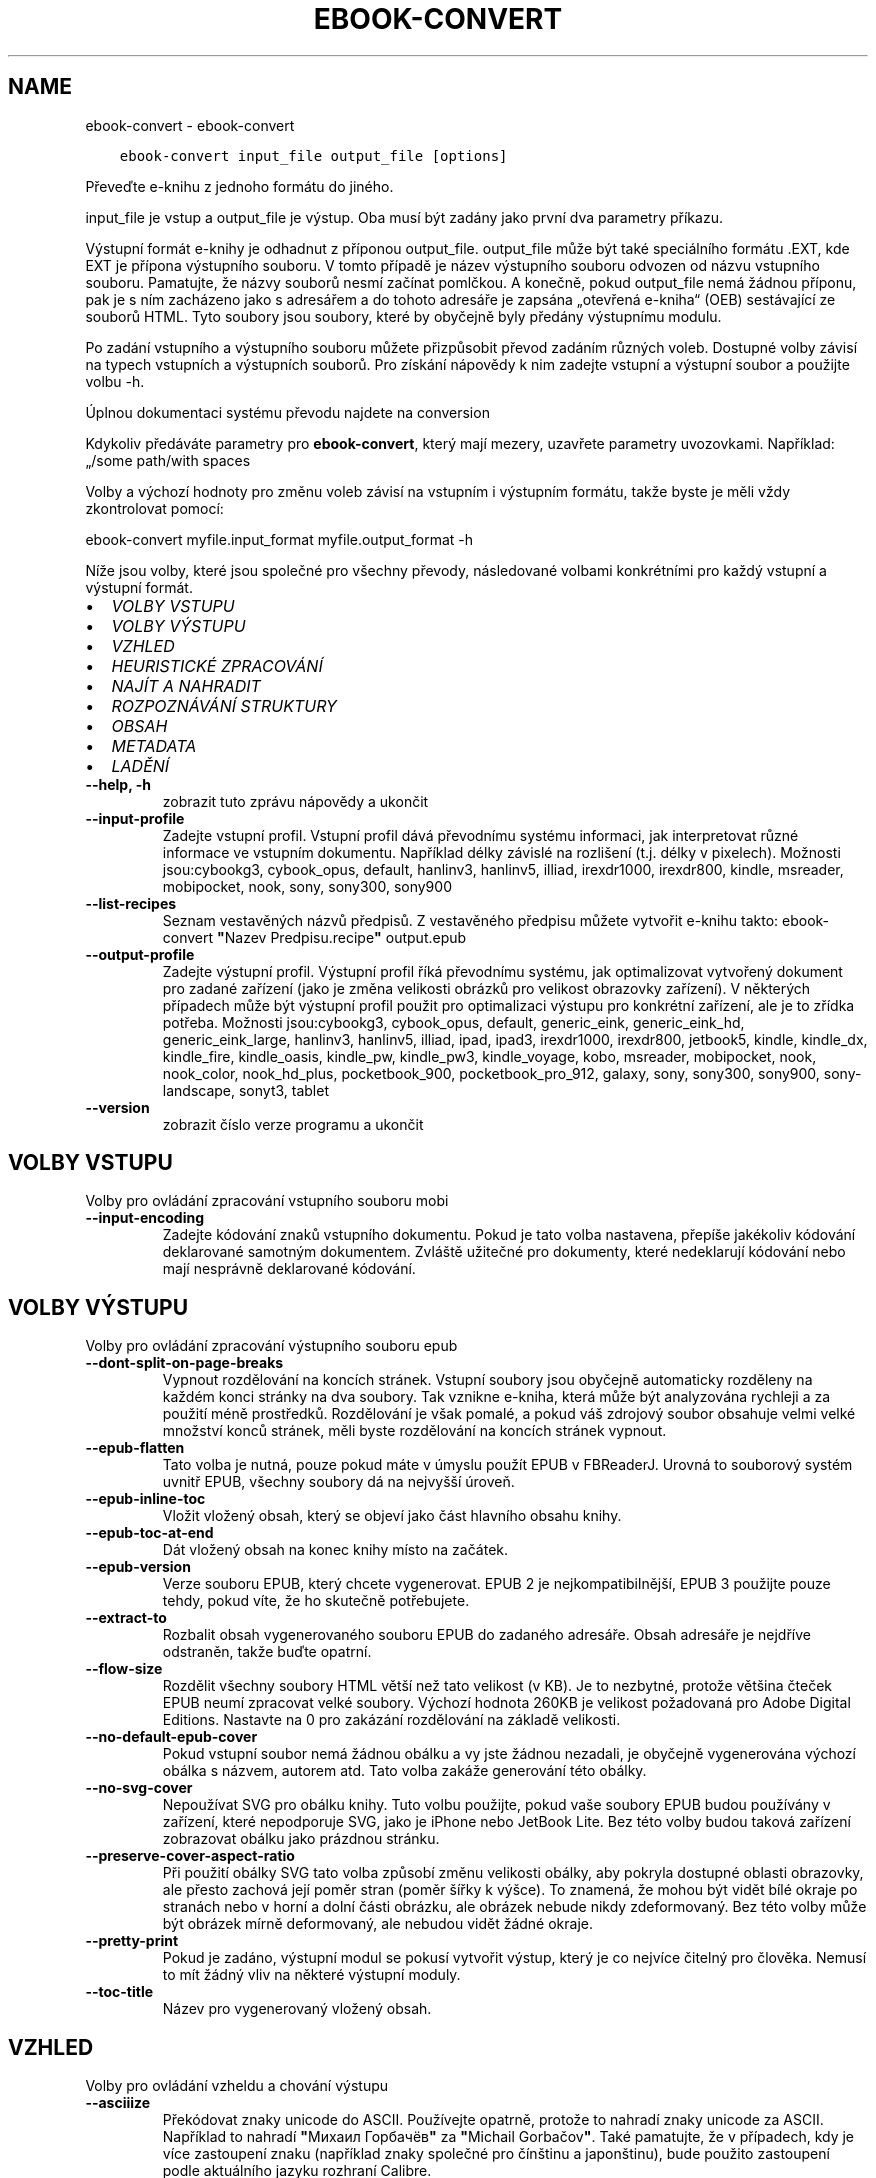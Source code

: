 .\" Man page generated from reStructuredText.
.
.TH "EBOOK-CONVERT" "1" "června 15, 2018" "3.26.0" "calibre"
.SH NAME
ebook-convert \- ebook-convert
.
.nr rst2man-indent-level 0
.
.de1 rstReportMargin
\\$1 \\n[an-margin]
level \\n[rst2man-indent-level]
level margin: \\n[rst2man-indent\\n[rst2man-indent-level]]
-
\\n[rst2man-indent0]
\\n[rst2man-indent1]
\\n[rst2man-indent2]
..
.de1 INDENT
.\" .rstReportMargin pre:
. RS \\$1
. nr rst2man-indent\\n[rst2man-indent-level] \\n[an-margin]
. nr rst2man-indent-level +1
.\" .rstReportMargin post:
..
.de UNINDENT
. RE
.\" indent \\n[an-margin]
.\" old: \\n[rst2man-indent\\n[rst2man-indent-level]]
.nr rst2man-indent-level -1
.\" new: \\n[rst2man-indent\\n[rst2man-indent-level]]
.in \\n[rst2man-indent\\n[rst2man-indent-level]]u
..
.INDENT 0.0
.INDENT 3.5
.sp
.nf
.ft C
ebook\-convert input_file output_file [options]
.ft P
.fi
.UNINDENT
.UNINDENT
.sp
Převeďte e\-knihu z jednoho formátu do jiného.
.sp
input_file je vstup a output_file je výstup. Oba musí být zadány jako první dva parametry příkazu.
.sp
Výstupní formát e\-knihy je odhadnut z příponou output_file. output_file může být také speciálního formátu .EXT, kde EXT je přípona výstupního souboru. V tomto případě je název výstupního souboru odvozen od názvu vstupního souboru. Pamatujte, že názvy souborů nesmí začínat pomlčkou. A konečně, pokud output_file nemá žádnou příponu, pak je s ním zacházeno jako s adresářem a do tohoto adresáře je zapsána „otevřená e\-kniha“ (OEB) sestávající ze souborů HTML. Tyto soubory jsou soubory, které by obyčejně byly předány výstupnímu modulu.
.sp
Po zadání vstupního a výstupního souboru můžete přizpůsobit převod zadáním různých voleb. Dostupné volby závisí na typech vstupních a výstupních souborů. Pro získání nápovědy k nim zadejte vstupní a výstupní soubor a použijte volbu \-h.
.sp
Úplnou dokumentaci systému převodu najdete na
conversion
.sp
Kdykoliv předáváte parametry pro \fBebook\-convert\fP, který mají mezery, uzavřete parametry uvozovkami. Například: „/some path/with spaces
.sp
Volby a výchozí hodnoty pro změnu voleb závisí na vstupním i výstupním
formátu, takže byste je měli vždy zkontrolovat pomocí:
.sp
ebook\-convert myfile.input_format myfile.output_format \-h
.sp
Níže jsou volby, které jsou společné pro všechny převody, následované
volbami konkrétními pro každý vstupní a výstupní formát.
.INDENT 0.0
.IP \(bu 2
\fI\%VOLBY VSTUPU\fP
.IP \(bu 2
\fI\%VOLBY VÝSTUPU\fP
.IP \(bu 2
\fI\%VZHLED\fP
.IP \(bu 2
\fI\%HEURISTICKÉ ZPRACOVÁNÍ\fP
.IP \(bu 2
\fI\%NAJÍT A NAHRADIT\fP
.IP \(bu 2
\fI\%ROZPOZNÁVÁNÍ STRUKTURY\fP
.IP \(bu 2
\fI\%OBSAH\fP
.IP \(bu 2
\fI\%METADATA\fP
.IP \(bu 2
\fI\%LADĚNÍ\fP
.UNINDENT
.INDENT 0.0
.TP
.B \-\-help, \-h
zobrazit tuto zprávu nápovědy a ukončit
.UNINDENT
.INDENT 0.0
.TP
.B \-\-input\-profile
Zadejte vstupní profil. Vstupní profil dává převodnímu systému informaci, jak interpretovat různé informace ve vstupním dokumentu. Například délky závislé na rozlišení (t.j. délky v pixelech). Možnosti jsou:cybookg3, cybook_opus, default, hanlinv3, hanlinv5, illiad, irexdr1000, irexdr800, kindle, msreader, mobipocket, nook, sony, sony300, sony900
.UNINDENT
.INDENT 0.0
.TP
.B \-\-list\-recipes
Seznam vestavěných názvů předpisů. Z vestavěného předpisu můžete vytvořit e\-knihu takto: ebook\-convert \fB"\fPNazev Predpisu.recipe\fB"\fP output.epub
.UNINDENT
.INDENT 0.0
.TP
.B \-\-output\-profile
Zadejte výstupní profil. Výstupní profil říká převodnímu systému, jak optimalizovat vytvořený dokument pro zadané zařízení (jako je změna velikosti obrázků pro velikost obrazovky zařízení). V některých případech může být výstupní profil použit pro optimalizaci výstupu pro konkrétní zařízení, ale je to zřídka potřeba. Možnosti jsou:cybookg3, cybook_opus, default, generic_eink, generic_eink_hd, generic_eink_large, hanlinv3, hanlinv5, illiad, ipad, ipad3, irexdr1000, irexdr800, jetbook5, kindle, kindle_dx, kindle_fire, kindle_oasis, kindle_pw, kindle_pw3, kindle_voyage, kobo, msreader, mobipocket, nook, nook_color, nook_hd_plus, pocketbook_900, pocketbook_pro_912, galaxy, sony, sony300, sony900, sony\-landscape, sonyt3, tablet
.UNINDENT
.INDENT 0.0
.TP
.B \-\-version
zobrazit číslo verze programu a ukončit
.UNINDENT
.SH VOLBY VSTUPU
.sp
Volby pro ovládání zpracování vstupního souboru mobi
.INDENT 0.0
.TP
.B \-\-input\-encoding
Zadejte kódování znaků vstupního dokumentu. Pokud je tato volba nastavena, přepíše jakékoliv kódování deklarované samotným dokumentem. Zvláště užitečné pro dokumenty, které nedeklarují kódování nebo mají nesprávně deklarované kódování.
.UNINDENT
.SH VOLBY VÝSTUPU
.sp
Volby pro ovládání zpracování výstupního souboru epub
.INDENT 0.0
.TP
.B \-\-dont\-split\-on\-page\-breaks
Vypnout rozdělování na koncích stránek. Vstupní soubory jsou obyčejně automaticky rozděleny na každém konci stránky na dva soubory. Tak vznikne e\-kniha, která může být analyzována rychleji a za použití méně prostředků. Rozdělování je však pomalé, a pokud váš zdrojový soubor obsahuje velmi velké množství konců stránek, měli byste rozdělování na koncích stránek vypnout.
.UNINDENT
.INDENT 0.0
.TP
.B \-\-epub\-flatten
Tato volba je nutná, pouze pokud máte v úmyslu použít EPUB v FBReaderJ. Urovná to souborový systém uvnitř EPUB, všechny soubory dá na nejvyšší úroveň.
.UNINDENT
.INDENT 0.0
.TP
.B \-\-epub\-inline\-toc
Vložit vložený obsah, který se objeví jako část hlavního obsahu knihy.
.UNINDENT
.INDENT 0.0
.TP
.B \-\-epub\-toc\-at\-end
Dát vložený obsah na konec knihy místo na začátek.
.UNINDENT
.INDENT 0.0
.TP
.B \-\-epub\-version
Verze souboru EPUB, který chcete vygenerovat. EPUB 2 je nejkompatibilnější, EPUB 3 použijte pouze tehdy, pokud víte, že ho skutečně potřebujete.
.UNINDENT
.INDENT 0.0
.TP
.B \-\-extract\-to
Rozbalit obsah vygenerovaného souboru EPUB do zadaného adresáře. Obsah adresáře je nejdříve odstraněn, takže buďte opatrní.
.UNINDENT
.INDENT 0.0
.TP
.B \-\-flow\-size
Rozdělit všechny soubory HTML větší než tato velikost (v KB). Je to nezbytné, protože většina čteček EPUB neumí zpracovat velké soubory. Výchozí hodnota 260KB je velikost požadovaná pro Adobe Digital Editions. Nastavte na 0 pro zakázání rozdělování na základě velikosti.
.UNINDENT
.INDENT 0.0
.TP
.B \-\-no\-default\-epub\-cover
Pokud vstupní soubor nemá žádnou obálku a vy jste žádnou nezadali, je obyčejně vygenerována výchozí obálka s názvem, autorem atd. Tato volba zakáže generování této obálky.
.UNINDENT
.INDENT 0.0
.TP
.B \-\-no\-svg\-cover
Nepoužívat SVG pro obálku knihy. Tuto volbu použijte, pokud vaše soubory EPUB budou používány v zařízení, které nepodporuje SVG, jako je iPhone nebo JetBook Lite. Bez této volby budou taková zařízení zobrazovat obálku jako prázdnou stránku.
.UNINDENT
.INDENT 0.0
.TP
.B \-\-preserve\-cover\-aspect\-ratio
Při použití obálky SVG tato volba způsobí změnu velikosti obálky, aby pokryla dostupné oblasti obrazovky, ale přesto zachová její poměr stran (poměr šířky k výšce). To znamená, že mohou být vidět bílé okraje po stranách nebo v horní a dolní části obrázku, ale obrázek nebude nikdy zdeformovaný. Bez této volby může být obrázek mírně deformovaný, ale nebudou vidět žádné okraje.
.UNINDENT
.INDENT 0.0
.TP
.B \-\-pretty\-print
Pokud je zadáno, výstupní modul se pokusí vytvořit výstup, který je co nejvíce čitelný pro člověka. Nemusí to mít žádný vliv na některé výstupní moduly.
.UNINDENT
.INDENT 0.0
.TP
.B \-\-toc\-title
Název pro vygenerovaný vložený obsah.
.UNINDENT
.SH VZHLED
.sp
Volby pro ovládání vzheldu a chování výstupu
.INDENT 0.0
.TP
.B \-\-asciiize
Překódovat znaky unicode do ASCII. Používejte opatrně, protože to nahradí znaky unicode za ASCII. Například to nahradí \fB"\fPМихаил Горбачёв\fB"\fP za \fB"\fPMichail Gorbačov\fB"\fP\&. Také pamatujte, že v případech, kdy je více zastoupení znaku (například znaky společné pro čínštinu a japonštinu), bude použito zastoupení podle aktuálního jazyku rozhraní Calibre.
.UNINDENT
.INDENT 0.0
.TP
.B \-\-base\-font\-size
Základní velikost písma v bodech. Všechny velikosti písma ve vytvořené knize budou mít upravené měřítko na základě této velikosti. Výběrem větší velikosti můžete zvětšit písma ve výstupu a naopak. Ve výchozím nastavení je základní velikost písma zvolena na základě vámi zvoleného výstupního profilu.
.UNINDENT
.INDENT 0.0
.TP
.B \-\-change\-justification
Změnit zarovnání textu. Hodnota \fB"\fPdoleva\fB"\fP převede všechen text zarovnaný do bloku ve zdroji na text zarovnaný vlevo (tj. nezarovnaný). Hodnota \fB"\fPdo bloku\fB"\fP převede všechen nezarovnaný text na zarovnaný. Hodnota \fB"\fPpůvodní\fB"\fP (výchozí) nezmění zarovnání ve zdrojovém souboru. Pamatujte, že pouze některé výstupní formáty podporují zarovnání.
.UNINDENT
.INDENT 0.0
.TP
.B \-\-disable\-font\-rescaling
Zakázat všechny úpravy měřítka velikostí písma.
.UNINDENT
.INDENT 0.0
.TP
.B \-\-embed\-all\-fonts
Vložit každé písmo, na které se odkazuje ve vstupním dokumentu, ale ještě není vloženo. Vyhledá písma ve vašem systému, a pokud je nalezen, budou vložena. Vkládání bude fungovat, pouze pokud formát, do kterého převádíte, podporuje vložená písma, jako jsou EPUB, AZW3, DOCX nebo PDF. Ujistěte se, že máte správnou licenci pro vkládání písem použitých v tomto dokumentu.
.UNINDENT
.INDENT 0.0
.TP
.B \-\-embed\-font\-family
Vložit zadanou rodinu písem do knihy. To určuje \fB"\fPzákladní\fB"\fP písmo použité pro knihu. Pokud vstupní dokument určuje svá vlastní písma, mohou přepsat toto základní písmo. Můžete použít volbu filtrování stylu informací pro odebrání písem ze vstupního dokumentu. Pamatujte, že vkládání písem funguje pouze u některých výstupních formátů, hlavně EPUB a AZW3 a DOCX.
.UNINDENT
.INDENT 0.0
.TP
.B \-\-expand\-css
Ve výchozím nastavení použije calibre zjednodušený formulář pro různé vlastnosti CSS, jako jsou okraje, odsazení, rámeček atd. Tato volba způsobí, že se místo toho použije rozšířený formulář. Pamatujte, že CSS je vždy rozšířené při generování souborů EPUB s výstupním profilem nastaveným na jeden z profilů Nook, protože Nook neovládá zjednodušené CSS.
.UNINDENT
.INDENT 0.0
.TP
.B \-\-extra\-css
Buď cesta k šabloně stylů CSS nebo nezpracované CSS. Toto CSS bude připojeno k pravidlům stylu ze zdrojového souboru, takže může být použito k přepsání těchto pravidel.
.UNINDENT
.INDENT 0.0
.TP
.B \-\-filter\-css
Čárkami oddělený seznam vlastností CSS, které budou odebrány ze všech pravidel stylů CSS. To je užitečné, pokud přítomnost některých informací o stylu zabraňuje přepsání ve vašem zařízení. Například: font\-family,color,margin\-left,margin\-right
.UNINDENT
.INDENT 0.0
.TP
.B \-\-font\-size\-mapping
Mapování z názvů písem CSS na velikosti písem v bodech. Příklad nastavení je 12,12,14,16,18,20,22,24. Toto jsou mapování pro velikosti od xx\-small do xx\-large, s poslední velikostí pro velice velká písma. Algoritmus úpravy měřítka písma používá tyto velikosti pro chytrou úpravu měřítka písem. Výchozí je použití mapování na základě vámi zvoleného výstupního profilu.
.UNINDENT
.INDENT 0.0
.TP
.B \-\-insert\-blank\-line
Vložit prázdný řádek mezi odstavce. Nebude fungovat, pokud zdrojový soubor nepoužívá odstavce (značky <p> nebo <div>).
.UNINDENT
.INDENT 0.0
.TP
.B \-\-insert\-blank\-line\-size
Nastavit výšku vložených prázdných řádků (v em). Výška řádků mezi odstavci bude dvojnásobek zde nastavené hodnoty.
.UNINDENT
.INDENT 0.0
.TP
.B \-\-keep\-ligatures
Zachovat ligatury přítomné ve vstupním dokumentu. Ligatura je speciální vykreslení páru znaků, jako ff, fi, fl atd. Většina čteček nemá podporu pro ligatury ve svých základních písmech, takže je nepravděpodobné, že je správně vykreslí. Ve výchozím nastavení Calibre změní ligaturu na odpovídající pár normálních znaků. Tato volba je namísto toho ponechá.
.UNINDENT
.INDENT 0.0
.TP
.B \-\-line\-height
Výška řádku v bodech. Určuje mezery mezi za sebou následujícími řádky textu. Platí pouze pro prvky, které nedefinují svou vlastní výšku řádku. Ve většině případů je užitečnější volba minimální výška řádku. Ve výchozím nastavení se neprovádí žádné zpracování výšky řádku.
.UNINDENT
.INDENT 0.0
.TP
.B \-\-linearize\-tables
Některé chybně navržené dokumenty používají tabulky pro ovládání rozložení textu na stránce. Při převodu mají tyto dokumenty často text, který vybíhá mimo stránku a jiné artefakty. Tato volba extrahuje obsah z tabulek a zobrazí ho v linární tvaru.
.UNINDENT
.INDENT 0.0
.TP
.B \-\-margin\-bottom
Nastavit dolní okraj v bodech. Výchozí je 5.0. Nastavení na hodnotu menší než nula způsobí, že se nenastaví žádné okraje (bude zachováno nastavení okrajů v původním dokumentu). Poznámka: Formáty orientované na stránky, jako je PDF a DOCX, mají vlastní nastavení okrajů, které má přednost.
.UNINDENT
.INDENT 0.0
.TP
.B \-\-margin\-left
Nastavit levý okraj v bodech. Výchozí je 5.0. Nastavení na hodnotu menší než nula způsobí, že se nenastaví žádné okraje (bude zachováno nastavení okrajů v původním dokumentu). Poznámka: Formáty orientované na stránky, jako je PDF a DOCX, mají vlastní nastavení okrajů, které má přednost.
.UNINDENT
.INDENT 0.0
.TP
.B \-\-margin\-right
Nastavit pravý okraj v bodech. Výchozí je 5.0. Nastavení na hodnotu menší než nula způsobí, že se nenastaví žádné okraje (bude zachováno nastavení okrajů v původním dokumentu). Poznámka: Formáty orientované na stránky, jako je PDF a DOCX, mají vlastní nastavení okrajů, které má přednost.
.UNINDENT
.INDENT 0.0
.TP
.B \-\-margin\-top
Nastavit horní okraj v bodech. Výchozí je 5.0. Nastavení na hodnotu menší než nula způsobí, že se nenastaví žádné okraje (bude zachováno nastavení okrajů v původním dokumentu). Poznámka: Formáty orientované na stránky, jako je PDF a DOCX, mají vlastní nastavení okrajů, které má přednost.
.UNINDENT
.INDENT 0.0
.TP
.B \-\-minimum\-line\-height
Minimální výška řádku jako procento vypočítané velikosti písma prvku. Calibre zajistí, že každý prvek bude mít výšku řádku alespoň podle tohoto nastavení bez ohledu na to, co určuje vstupní dokument. Nastavte na nulu pro zakázání. Výchozí je 120 %. Použijte toto nastavení přednostně pro přímé určení výšky řádku, pokud nevíte, co děláte. Například můžete dosáhnout textu s dvojitým řádkováním nastavením na 240.
.UNINDENT
.INDENT 0.0
.TP
.B \-\-remove\-paragraph\-spacing
Odebrat mezery mezi odstavci. Také nastaví odsazení odstavce na 1,5 em. Odebrání mezer nebude fungovat, pokud zdrojový soubor nepoužívá odstavce (značky <p> nebo <div>).
.UNINDENT
.INDENT 0.0
.TP
.B \-\-remove\-paragraph\-spacing\-indent\-size
Když Calibre odebírá prázdné řádky mezi odstavci, automaticky nastaví odsazení odstavce, aby bylo zajištěno snadné rozlišení odstavců. Tato volba určuje šířku tohoto odsazení (v em). Pokud nastavíte zápornou hodnotu, pak bude použito odsazení zadané ve vstupním dokumentu, to znamená, že Calibre nezmění odsazení.
.UNINDENT
.INDENT 0.0
.TP
.B \-\-smarten\-punctuation
Převést jednoduché uvozovky, pomlčky a trojtečky na jejich typograficky správnéh ekvivalenty. Pro podrobnosti přejděte na \fI\%https://daringfireball.net/projects/smartypants\fP
.UNINDENT
.INDENT 0.0
.TP
.B \-\-subset\-embedded\-fonts
Podmnožina všech vložených písem. Každé vložené písmo je zmenšeno, aby obsahovalo pouze glyfy použité v tomto dokumentu. To zmenšuje velikost souborů písem. Užitečné, pokud vkládáte obzvlášť velké písmo se spoustou nevyužitých glyfů.
.UNINDENT
.INDENT 0.0
.TP
.B \-\-transform\-css\-rules
Cesta k souboru obsahujícímu pravidla pro převod stylů CSS v této knize. Nejsnadnější způsob, jak vytvořit takový soubor, je použít průvodce pro vytváření pravidel v grafickém rozhraní Calibre. Přístup k němu získáte v oddílu \fB"\fPVzhled a chování\->Převod stylů\fB"\fP v dialogovém okně převodu. Jakmile vytvoříte pravidla, můžete použít tlačítko Exportovat pro jejich uložení do souboru.
.UNINDENT
.INDENT 0.0
.TP
.B \-\-unsmarten\-punctuation
Převést ozdobné uvozovky, pomlčky a tři tečky na jejich prosté ekvivalenty.
.UNINDENT
.SH HEURISTICKÉ ZPRACOVÁNÍ
.sp
Změnit text a strukturu dokumentu pomocí běžných vzorů. Ve výchozím nastavení zakázáno. Použijte \-\-enable\-heuristics pro povolení. Jednotlivé akce mohou být zakázány pomocí voleb \-\-disable\-
.nf
*
.fi
\&.
.INDENT 0.0
.TP
.B \-\-disable\-dehyphenate
Analyzovat rozdělená slova v celém dokumentu. Samotný dokument je použitý jako slovník pro určení, zda by měly být pomlčky zachovány nebo odebrány.
.UNINDENT
.INDENT 0.0
.TP
.B \-\-disable\-delete\-blank\-paragraphs
Odebrat z dokumentu prázdné odstavce, pokud se vyskytují mezi všemi ostatními odstavci
.UNINDENT
.INDENT 0.0
.TP
.B \-\-disable\-fix\-indents
Změnit odsazení vytvořená z více entit pevné mezery na odsazení CSS.
.UNINDENT
.INDENT 0.0
.TP
.B \-\-disable\-format\-scene\-breaks
Vlevo zarovnané značky přerušení příběhu jsou zarovnané na střed. Nahradit měkká přerušení příběhu, která používají více prázdných řádků, vodorovnými čárami.
.UNINDENT
.INDENT 0.0
.TP
.B \-\-disable\-italicize\-common\-cases
Hledat běžná slova a vzory, které označují kurzívu a převést je na kurzívu.
.UNINDENT
.INDENT 0.0
.TP
.B \-\-disable\-markup\-chapter\-headings
Rozpoznat neformátované nadpisy a podnadpisy kapitol. Změnit je na značky h2 a h3. Toto nastavení nevytvoří obsah, ale může být použito společně s rozpoznáním struktury pro jeho vytvoření.
.UNINDENT
.INDENT 0.0
.TP
.B \-\-disable\-renumber\-headings
Hledá výskyty po sobě následujících značek <h1> nebo <h2>. Značky jsou přečíslovány, aby se zabránilo rozdělení uprostřed nadpisů kapitol.
.UNINDENT
.INDENT 0.0
.TP
.B \-\-disable\-unwrap\-lines
Zrušit zalomení řádků pomocí interpunkce a jiných vodítek formátování.
.UNINDENT
.INDENT 0.0
.TP
.B \-\-enable\-heuristics
Povolit heuristické zpracování. Tato volba musí být nastavena, aby se provedlo jakékoliv heuristické zpracování.
.UNINDENT
.INDENT 0.0
.TP
.B \-\-html\-unwrap\-factor
Měřítko použité k určení délky, při které by mělo být řádku zrušeno zalomení. Platné hodnoty jsou desetinná čísla mezi 0 a 1. Výchozí je 0,4, těsně pod mediánem délky řádku. Pokud by pouze pár řádků v dokumentu vyžadovalo zrušení zalomení, měla by být tato hodnota zmenšena.
.UNINDENT
.INDENT 0.0
.TP
.B \-\-replace\-scene\-breaks
Nahradit přerušení příběhu zadaným textem. Ve výchozím nastavení je použit text ze vstupního dokumentu.
.UNINDENT
.SH NAJÍT A NAHRADIT
.sp
Změnit text a strukturu dokumentu pomocí vzorů definovaných uživatelem.
.INDENT 0.0
.TP
.B \-\-search\-replace
Cesta k souboru obsahující regulární výrazy hledávání a nahrazování. Soubor musí obsahovat střídavě řádky regulárního výrazu následované vzorem nahrazení (což může být prázdný řádek). Regulární výraz musí mít syntaxi regulárního výrazu Pythonu a soubor musí mít kódování UTF\-8.
.UNINDENT
.INDENT 0.0
.TP
.B \-\-sr1\-replace
Nahrazení, které má nahradit text nalezený pomocí sr1\-search.
.UNINDENT
.INDENT 0.0
.TP
.B \-\-sr1\-search
Hledaný vzor (regulární výraz), který má být nahrazen pomocí sr1\-replace.
.UNINDENT
.INDENT 0.0
.TP
.B \-\-sr2\-replace
Nahrazení, které má nahradit text nalezený pomocí sr2\-search.
.UNINDENT
.INDENT 0.0
.TP
.B \-\-sr2\-search
Hledaný vzor (regulární výraz), který má být nahrazen pomocí sr2\-replace.
.UNINDENT
.INDENT 0.0
.TP
.B \-\-sr3\-replace
Nahrazení, které má nahradit text nalezený pomocí sr2\-search.
.UNINDENT
.INDENT 0.0
.TP
.B \-\-sr3\-search
Hledaný vzor (regulární výraz), který má být nahrazen pomocí sr3\-replace.
.UNINDENT
.SH ROZPOZNÁVÁNÍ STRUKTURY
.sp
Nastavení automatického rozpoznávání struktury dokumentu.
.INDENT 0.0
.TP
.B \-\-chapter
Výraz XPath pro rozpoznání nadpisů kapitol. Výchozí nastavení je považovat tagy <h1> nebo <h2> obsahující slova \fB"\fPchapter\fB"\fP (kapitola), \fB"\fPbook\fB"\fP (kniha), \fB"\fPsection\fB"\fP (oddíl), \fB"\fPprologue\fB"\fP (prolog), \fB"\fPepilogue\fB"\fP (epilog) nebo \fB"\fPpart\fB"\fP (část) za nadpisy kapitol, stejně jako jakékoliv tagy s class=\fB"\fPchapter\fB"\fP (třída kapitola). Použitý výraz musí vyhodnotit seznam prvků. Pro zakázání rozpoznávání kapitol použijte výraz \fB"\fP/\fB"\fP\&. Viz XPath Tutorial v ráži uživatelské příručce pro další pomoc pro použití této funkce.
.UNINDENT
.INDENT 0.0
.TP
.B \-\-chapter\-mark
Zadejte, jak označit rozpoznané kapitoly. Hodnota \fB"\fPkonecstránky\fB"\fP vloží před kapitoly konce stránek. Hodnota \fB"\fPčára\fB"\fP vloží před kapitoly čáru. Hodnota \fB"\fPžádné\fB"\fP zakáže označování kapitol a hodnota \fB"\fPobojí\fB"\fP použije pro označení kapitol jak konce stránek, tak čáry.
.UNINDENT
.INDENT 0.0
.TP
.B \-\-disable\-remove\-fake\-margins
Některé dokumenty zadávají okraje stránek zadáním levého a pravého okraje každému jednotlivému odstavci. Calibre se pokusí rozpoznat a odebrat tyto okraje. Někdy to může způsobit odebírání okrajů, které neměly být odebrány. V tomto případě můžete zakázat odebírání.
.UNINDENT
.INDENT 0.0
.TP
.B \-\-insert\-metadata
Vložit metadata knihy na její začátek. Užitečné v případě, že vaše čtečka e\-knih nepodporuje zobrazení nebo vyhledávání metadat přímo.
.UNINDENT
.INDENT 0.0
.TP
.B \-\-page\-breaks\-before
Výraz XPath. Konce stránek jsou vloženy před zadané prvky. Pro zakázání použijte výraz: /
.UNINDENT
.INDENT 0.0
.TP
.B \-\-prefer\-metadata\-cover
Použít obálku rozpoznanou ve zdrojovém souboru přednostně před zadanou obálkou.
.UNINDENT
.INDENT 0.0
.TP
.B \-\-remove\-first\-image
Odebrat první obrázek ze vstupní e\-knihy. Užitečné, pokud má vstupní dokument obrázek obálky, který není identifikován jako obálka. Pokud v tomto případě nastavíte obálku v Calibre, výstupní dokument bude mít dva obrázky obálky, pokud nezadáte tuto volbu.
.UNINDENT
.INDENT 0.0
.TP
.B \-\-start\-reading\-at
Výraz XPath pro rozpoznání místa v dokumentu, na kterém začít číst. Některé programy pro čtení e\-knih (hlavně Kindle) používají toto místo jako pozici, na které se otevře kniha. Další nápovědu k používání této funkce naleznete v kurzu XPath v uživatelské příručce Calibre.
.UNINDENT
.SH OBSAH
.sp
Nastavení automatického generování obsahu. Pokud má zdrojový soubor obsah, bude ve výchozím nastavení použit přednostně před automaticky generovaným.
.INDENT 0.0
.TP
.B \-\-duplicate\-links\-in\-toc
Při vytváření obsah z odkazů ve vstupním dokumentu povolit duplicitní položky, tj. povolit více než jednu položku se stejným textem, za předpokladu že směřují na rozdílná umístění.
.UNINDENT
.INDENT 0.0
.TP
.B \-\-level1\-toc
Výraz XPath, který určuje všechny značky, které by měly být přidány do obsahu na první úroveň. Pokud je toto zadáno, má to přednost před jinými formami automatického rozpoznávání. Příklady naleznete v kurzu XPath v uživatelské příručce Calibre.
.UNINDENT
.INDENT 0.0
.TP
.B \-\-level2\-toc
Výraz XPath, který určuje všechny značky, které by měly být přidány do obsahu na druhou úroveň. Každá položka je přidána pod předchozí položku první úrovně. Příklady naleznete v kurzu XPath v uživatelské příručce Calibre.
.UNINDENT
.INDENT 0.0
.TP
.B \-\-level3\-toc
Výraz XPath, který určuje všechny značky, které by měly být přidány do obsahu na třetí úroveň. Každá položka je přidána pod předchozí položku druhé úrovně. Příklady naleznete v kurzu XPath v uživatelské příručce Calibre.
.UNINDENT
.INDENT 0.0
.TP
.B \-\-max\-toc\-links
Maximální počet odkazů vložených do obsahu. Nastavte 0 pro zakázání. Výchozí je: 50. Odkazy jsou přidány do obsahu, pouze pokud bylo rozpoznáno méně kapitol, než je mezní hodnota.
.UNINDENT
.INDENT 0.0
.TP
.B \-\-no\-chapters\-in\-toc
Nepřidávat automaticky rozpoznané kapitoly do obsahu.
.UNINDENT
.INDENT 0.0
.TP
.B \-\-toc\-filter
Odebrat z obsahu položky, jejichž názvy odpovídají zadanému regulárnímu výrazu.  Odpovídající položky a všechny jejich podřízené položky budou odebrány.
.UNINDENT
.INDENT 0.0
.TP
.B \-\-toc\-threshold
Pokud je rozpoznáno méně než tento počet kapitol, budou odkazy přidány do obsahu. Výchozí: 6
.UNINDENT
.INDENT 0.0
.TP
.B \-\-use\-auto\-toc
Pokud má již zdrojový soubor obsah, je obyčejně použit přednostně před automaticky generovaným. Pomocí této volby je vždy použit ten automaticky generovaný.
.UNINDENT
.SH METADATA
.sp
Volby pro nastavení metadat ve výstupu
.INDENT 0.0
.TP
.B \-\-author\-sort
Řetězec použitý při řazení podle autora.
.UNINDENT
.INDENT 0.0
.TP
.B \-\-authors
Nastavit autory. Více autorů by mělo být odděleno znaky \fB"\fP&\fB"\fP\&.
.UNINDENT
.INDENT 0.0
.TP
.B \-\-book\-producer
Nastavit nakladatele knihy.
.UNINDENT
.INDENT 0.0
.TP
.B \-\-comments
Nastavit popis e\-knihy.
.UNINDENT
.INDENT 0.0
.TP
.B \-\-cover
Nastavit obálku na zadaný soubor nebo URL
.UNINDENT
.INDENT 0.0
.TP
.B \-\-isbn
Nastavit ISBN knihy.
.UNINDENT
.INDENT 0.0
.TP
.B \-\-language
Nastavit jazyk.
.UNINDENT
.INDENT 0.0
.TP
.B \-\-pubdate
Nastavit datum vydání (předpokládá se, že je v místním časovém pásmu, pokud není časové pásmo výslovně zadáno)
.UNINDENT
.INDENT 0.0
.TP
.B \-\-publisher
Nastavit vydavatele e\-knihy.
.UNINDENT
.INDENT 0.0
.TP
.B \-\-rating
Nastavit hodnocení. Mělo by to být číslo mezi 1 a 5.
.UNINDENT
.INDENT 0.0
.TP
.B \-\-read\-metadata\-from\-opf, \-\-from\-opf, \-m
Číst metadata ze zadaného souboru OPF. Metadata načtená z tohoto souboru přepíší jakákoliv metadata ve zdrojovém souboru.
.UNINDENT
.INDENT 0.0
.TP
.B \-\-series
Nastavit sérii, do které tato e\-kniha patří.
.UNINDENT
.INDENT 0.0
.TP
.B \-\-series\-index
Nastavit pořadí knihy v této sérii.
.UNINDENT
.INDENT 0.0
.TP
.B \-\-tags
Nastavit štítky pro knihu. Měl by to být seznam oddělený čárkami.
.UNINDENT
.INDENT 0.0
.TP
.B \-\-timestamp
Nastavit časové razítko knihy (nikde se již nepoužívá)
.UNINDENT
.INDENT 0.0
.TP
.B \-\-title
Nastavit název.
.UNINDENT
.INDENT 0.0
.TP
.B \-\-title\-sort
Verze názvu použitá při řazení.
.UNINDENT
.SH LADĚNÍ
.sp
Volby pro pomoc s laděním převodu
.INDENT 0.0
.TP
.B \-\-debug\-pipeline, \-d
Uložit výstup z rozdílných fází převodního řetězce do zadaného adresáře. Užitečné, pokud si nejste jisti, v jaké fázi zpracování převodu se objevuje chyba.
.UNINDENT
.INDENT 0.0
.TP
.B \-\-verbose, \-v
Úroveň podrobnosti. Zadejte vícekrát pro větší podrobnost. Zadání dvakrát bude mít za následek úplnou podrobnost, jednou střední podrobnost a nulakrát nejmenší podrobnost.
.UNINDENT
.SH AUTHOR
Kovid Goyal
.SH COPYRIGHT
Kovid Goyal
.\" Generated by docutils manpage writer.
.
